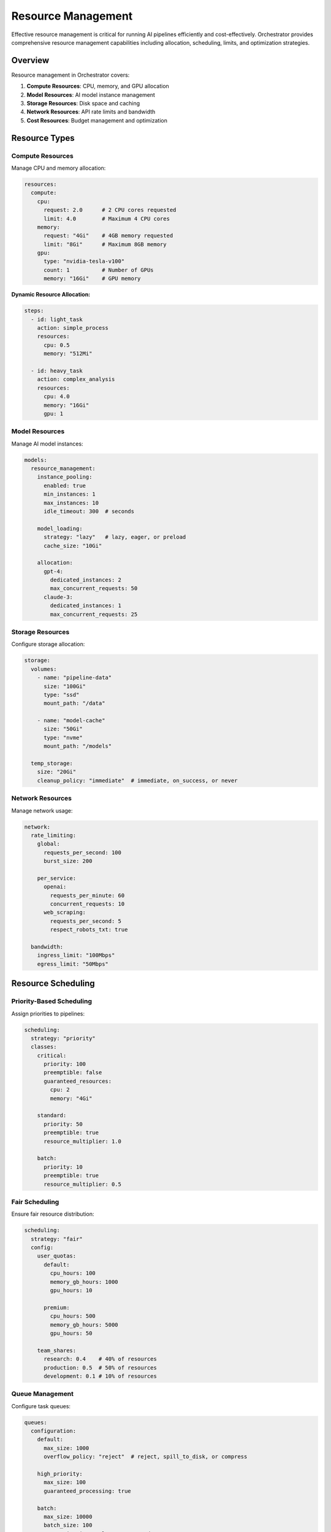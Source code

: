 ====================
Resource Management
====================

Effective resource management is critical for running AI pipelines efficiently and cost-effectively. Orchestrator provides comprehensive resource management capabilities including allocation, scheduling, limits, and optimization strategies.

Overview
========

Resource management in Orchestrator covers:

1. **Compute Resources**: CPU, memory, and GPU allocation
2. **Model Resources**: AI model instance management
3. **Storage Resources**: Disk space and caching
4. **Network Resources**: API rate limits and bandwidth
5. **Cost Resources**: Budget management and optimization

Resource Types
==============

Compute Resources
-----------------

Manage CPU and memory allocation:

.. code-block:: yaml

   resources:
     compute:
       cpu:
         request: 2.0      # 2 CPU cores requested
         limit: 4.0        # Maximum 4 CPU cores
       memory:
         request: "4Gi"    # 4GB memory requested
         limit: "8Gi"      # Maximum 8GB memory
       gpu:
         type: "nvidia-tesla-v100"
         count: 1          # Number of GPUs
         memory: "16Gi"    # GPU memory

**Dynamic Resource Allocation:**

.. code-block:: yaml

   steps:
     - id: light_task
       action: simple_process
       resources:
         cpu: 0.5
         memory: "512Mi"
     
     - id: heavy_task
       action: complex_analysis
       resources:
         cpu: 4.0
         memory: "16Gi"
         gpu: 1

Model Resources
---------------

Manage AI model instances:

.. code-block:: yaml

   models:
     resource_management:
       instance_pooling:
         enabled: true
         min_instances: 1
         max_instances: 10
         idle_timeout: 300  # seconds
       
       model_loading:
         strategy: "lazy"   # lazy, eager, or preload
         cache_size: "10Gi"
         
       allocation:
         gpt-4:
           dedicated_instances: 2
           max_concurrent_requests: 50
         claude-3:
           dedicated_instances: 1
           max_concurrent_requests: 25

Storage Resources
-----------------

Configure storage allocation:

.. code-block:: yaml

   storage:
     volumes:
       - name: "pipeline-data"
         size: "100Gi"
         type: "ssd"
         mount_path: "/data"
       
       - name: "model-cache"
         size: "50Gi"
         type: "nvme"
         mount_path: "/models"
     
     temp_storage:
       size: "20Gi"
       cleanup_policy: "immediate"  # immediate, on_success, or never

Network Resources
-----------------

Manage network usage:

.. code-block:: yaml

   network:
     rate_limiting:
       global:
         requests_per_second: 100
         burst_size: 200
       
       per_service:
         openai:
           requests_per_minute: 60
           concurrent_requests: 10
         web_scraping:
           requests_per_second: 5
           respect_robots_txt: true
     
     bandwidth:
       ingress_limit: "100Mbps"
       egress_limit: "50Mbps"

Resource Scheduling
===================

Priority-Based Scheduling
-------------------------

Assign priorities to pipelines:

.. code-block:: yaml

   scheduling:
     strategy: "priority"
     classes:
       critical:
         priority: 100
         preemptible: false
         guaranteed_resources:
           cpu: 2
           memory: "4Gi"
       
       standard:
         priority: 50
         preemptible: true
         resource_multiplier: 1.0
       
       batch:
         priority: 10
         preemptible: true
         resource_multiplier: 0.5

Fair Scheduling
---------------

Ensure fair resource distribution:

.. code-block:: yaml

   scheduling:
     strategy: "fair"
     config:
       user_quotas:
         default:
           cpu_hours: 100
           memory_gb_hours: 1000
           gpu_hours: 10
         
         premium:
           cpu_hours: 500
           memory_gb_hours: 5000
           gpu_hours: 50
       
       team_shares:
         research: 0.4    # 40% of resources
         production: 0.5  # 50% of resources
         development: 0.1 # 10% of resources

Queue Management
----------------

Configure task queues:

.. code-block:: yaml

   queues:
     configuration:
       default:
         max_size: 1000
         overflow_policy: "reject"  # reject, spill_to_disk, or compress
       
       high_priority:
         max_size: 100
         guaranteed_processing: true
       
       batch:
         max_size: 10000
         batch_size: 100
         processing_interval: 60  # seconds

Resource Limits
===============

Pipeline-Level Limits
---------------------

Set limits per pipeline:

.. code-block:: yaml

   pipeline:
     resource_limits:
       max_execution_time: 3600     # 1 hour
       max_memory: "32Gi"
       max_cpu: 8
       max_concurrent_tasks: 20
       max_retries: 3
       
       cost_limits:
         max_cost: 50.00            # $50 per execution
         max_model_calls: 1000
         max_tokens: 1000000

Task-Level Limits
-----------------

Fine-grained task limits:

.. code-block:: yaml

   steps:
     - id: web_search
       action: search_web
       resource_limits:
         timeout: 30
         max_results: 100
         max_retries: 2
         network:
           max_requests: 50
           bandwidth: "10Mbps"
     
     - id: ai_analysis
       action: analyze_with_ai
       resource_limits:
         timeout: 300
         max_tokens: 10000
         max_cost: 5.00
         memory: "4Gi"

User and Team Limits
--------------------

Implement multi-tenancy:

.. code-block:: yaml

   multi_tenancy:
     enabled: true
     
     user_limits:
       default:
         concurrent_pipelines: 5
         daily_executions: 100
         storage_quota: "10Gi"
         cost_budget:
           daily: 10.00
           monthly: 200.00
     
     team_limits:
       research:
         concurrent_pipelines: 50
         storage_quota: "1Ti"
         dedicated_resources:
           cpu: 16
           memory: "64Gi"
           gpu: 4

Resource Optimization
=====================

Auto-scaling
------------

Configure automatic scaling:

.. code-block:: yaml

   autoscaling:
     enabled: true
     
     metrics:
       - type: "cpu"
         target: 70  # 70% utilization
       - type: "memory"
         target: 80  # 80% utilization
       - type: "queue_depth"
         target: 50  # 50 pending tasks
     
     scaling_policy:
       min_replicas: 2
       max_replicas: 20
       scale_up:
         increment: 2
         cooldown: 60  # seconds
       scale_down:
         decrement: 1
         cooldown: 300  # seconds

Resource Pooling
----------------

Share resources efficiently:

.. code-block:: python

   from orchestrator.resources import ResourcePool
   
   # Create shared resource pool
   pool = ResourcePool(
       name="gpu_pool",
       resources=[
           {"id": "gpu-0", "type": "nvidia-v100", "memory": "16Gi"},
           {"id": "gpu-1", "type": "nvidia-v100", "memory": "16Gi"},
           {"id": "gpu-2", "type": "nvidia-a100", "memory": "40Gi"}
       ],
       allocation_strategy="best_fit"
   )
   
   # Request resources
   async with pool.request(gpu_memory="20Gi") as gpu:
       # Use allocated GPU
       result = await run_model(gpu)

Spot/Preemptible Instances
--------------------------

Use cost-effective compute:

.. code-block:: yaml

   compute:
     spot_instances:
       enabled: true
       percentage: 70  # Use 70% spot instances
       
       fallback:
         on_interruption: "checkpoint_and_retry"
         max_price_increase: 2.0  # 2x base price
       
       suitable_tasks:
         - batch_processing
         - data_preprocessing
         - non_critical_analysis

Resource Monitoring
===================

Real-time Monitoring
--------------------

Track resource usage:

.. code-block:: yaml

   monitoring:
     resources:
       collection_interval: 10  # seconds
       
       metrics:
         - cpu_utilization
         - memory_usage
         - gpu_utilization
         - disk_io
         - network_throughput
         - model_queue_depth
       
       alerts:
         - name: "high_cpu_usage"
           condition: "cpu_utilization > 90"
           duration: 300  # 5 minutes
           action: "scale_up"
         
         - name: "memory_pressure"
           condition: "memory_available < 1Gi"
           action: "evict_low_priority"

Resource Analytics
------------------

Analyze usage patterns:

.. code-block:: python

   from orchestrator.resources import ResourceAnalytics
   
   analytics = ResourceAnalytics()
   
   # Get usage report
   report = analytics.get_usage_report(
       time_range="last_7_days",
       group_by=["pipeline", "user", "model"]
   )
   
   # Optimization recommendations
   recommendations = analytics.get_optimization_suggestions()
   for rec in recommendations:
       print(f"- {rec.description}")
       print(f"  Potential savings: ${rec.estimated_savings:.2f}/month")

Cost Optimization
-----------------

Optimize resource costs:

.. code-block:: yaml

   cost_optimization:
     strategies:
       model_selection:
         enabled: true
         prefer_cheaper_models: true
         quality_threshold: 0.9
       
       caching:
         enabled: true
         cache_expensive_operations: true
         ttl: 3600
       
       batching:
         enabled: true
         wait_time: 5  # seconds
         max_batch_size: 100
       
       resource_packing:
         enabled: true
         bin_packing_algorithm: "first_fit_decreasing"

Advanced Resource Management
============================

Resource Reservation
--------------------

Reserve resources for critical tasks:

.. code-block:: yaml

   reservations:
     - name: "production_reserve"
       resources:
         cpu: 8
         memory: "32Gi"
         gpu: 2
       duration: "always"
       pipelines: ["production_*"]
     
     - name: "scheduled_batch"
       resources:
         cpu: 16
         memory: "64Gi"
       schedule:
         start: "22:00"
         end: "06:00"
         timezone: "UTC"

Quality of Service (QoS)
------------------------

Define service levels:

.. code-block:: yaml

   qos:
     classes:
       guaranteed:
         resource_guarantee: 100%
         preemption_priority: 1000
         network_priority: "high"
       
       burstable:
         resource_guarantee: 50%
         burst_limit: 200%
         preemption_priority: 100
       
       best_effort:
         resource_guarantee: 0%
         preemption_priority: 0
         eviction_threshold: "memory > 90%"

Resource Affinity
-----------------

Control resource placement:

.. code-block:: yaml

   affinity:
     node_affinity:
       required:
         - key: "gpu"
           operator: "In"
           values: ["nvidia-v100", "nvidia-a100"]
       
       preferred:
         - weight: 100
           key: "zone"
           operator: "In"
           values: ["us-east-1a", "us-east-1b"]
     
     pod_affinity:
       required:
         - label: "pipeline"
           topology: "kubernetes.io/hostname"
     
     anti_affinity:
       preferred:
         - label: "resource_intensive"
           topology: "kubernetes.io/hostname"

Practical Examples
==================

High-Performance Pipeline
-------------------------

.. code-block:: yaml

   # high-performance-pipeline.yaml
   name: high_performance_research
   
   resource_requirements:
     class: "guaranteed"
     compute:
       cpu: 8
       memory: "32Gi"
       gpu: 2
     
     storage:
       workspace: "100Gi"
       cache: "50Gi"
     
     network:
       priority: "high"
       bandwidth_guarantee: "100Mbps"
   
   optimization:
     parallel_tasks: 10
     gpu_scheduling: "exclusive"
     cache_strategy: "aggressive"
   
   steps:
     - id: parallel_processing
       parallel:
         max_workers: 10
         tasks:
           - action: process_data_shard
             resources:
               cpu: 2
               memory: "8Gi"
               gpu: 0.5  # Shared GPU

Cost-Optimized Pipeline
-----------------------

.. code-block:: yaml

   # cost-optimized-pipeline.yaml
   name: budget_friendly_analysis
   
   resource_requirements:
     class: "best_effort"
     use_spot_instances: true
     
     cost_controls:
       max_hourly_cost: 10.00
       prefer_cached_results: true
       model_selection: "cost_optimized"
   
   optimization:
     batching:
       enabled: true
       wait_time: 60
       max_batch: 1000
     
     caching:
       enabled: true
       share_across_users: true
     
     scheduling:
       preferred_hours: "off_peak"  # 22:00 - 06:00
       max_wait_time: 3600

Multi-Tenant Pipeline
---------------------

.. code-block:: yaml

   # multi-tenant-pipeline.yaml
   name: shared_platform_pipeline
   
   multi_tenancy:
     isolation_level: "namespace"
     
     resource_allocation:
       method: "fair_share"
       oversubscription_ratio: 1.5
     
     tenant_limits:
       compute:
         cpu_cores_per_tenant: 4
         memory_per_tenant: "16Gi"
       
       quotas:
         storage_per_tenant: "100Gi"
         monthly_compute_hours: 1000
         monthly_gpu_hours: 100

Best Practices
==============

1. **Right-size Resources**: Start small and scale based on actual usage
2. **Use Resource Pools**: Share expensive resources like GPUs efficiently
3. **Implement Caching**: Reduce redundant computation and API calls
4. **Monitor Usage**: Track resource utilization and optimize accordingly
5. **Set Appropriate Limits**: Prevent runaway costs and resource exhaustion
6. **Use Spot Instances**: Leverage preemptible resources for batch workloads
7. **Implement Priority Classes**: Ensure critical workloads get resources
8. **Regular Reviews**: Analyze resource usage patterns and optimize

Resource Management Checklist
=============================

Before deploying pipelines:

- ✓ Define resource requirements for each task
- ✓ Set appropriate resource limits
- ✓ Configure auto-scaling policies
- ✓ Implement cost controls
- ✓ Set up resource monitoring
- ✓ Define priority classes
- ✓ Configure caching strategies
- ✓ Test resource allocation under load
- ✓ Document resource requirements
- ✓ Plan for failure scenarios

Summary
=======

Effective resource management in Orchestrator enables:

- **Efficient Utilization**: Maximize resource usage while minimizing waste
- **Cost Control**: Keep AI pipeline costs predictable and optimized
- **Performance**: Ensure pipelines have resources when needed
- **Multi-tenancy**: Share resources fairly across teams and users
- **Reliability**: Prevent resource exhaustion and cascading failures

By following these resource management practices, you can build scalable, cost-effective, and reliable AI automation systems.